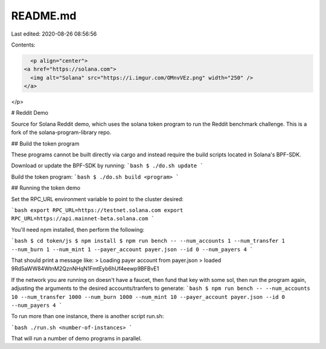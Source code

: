 README.md
=========

Last edited: 2020-08-26 08:56:56

Contents:

.. code-block:: md

    <p align="center">
  <a href="https://solana.com">
    <img alt="Solana" src="https://i.imgur.com/OMnvVEz.png" width="250" />
  </a>
</p>

# Reddit Demo

Source for Solana Reddit demo, which uses the solana token program to run the Reddit benchmark challenge.
This is a fork of the solana-program-library repo.

## Build the token program

These programs cannot be built directly via cargo and instead require the build scripts located in Solana's BPF-SDK.

Download or update the BPF-SDK by running:
```bash
$ ./do.sh update
```

Build the token program:
```bash
$ ./do.sh build <program>
```

## Running the token demo

Set the RPC_URL environment variable to point to the cluster desired:

```bash
export RPC_URL=https://testnet.solana.com
export RPC_URL=https://api.mainnet-beta.solana.com
```

You'll need npm installed, then perform the following:

```bash
$ cd token/js
$ npm install
$ npm run bench -- --num_accounts 1 --num_transfer 1 --num_burn 1 --num_mint 1 --payer_account payer.json --id 0 --num_payers 4
```

That should print a message like:
> Loading payer account from payer.json
> loaded 9Rd5aWW84WtnM2QznNHqN1FmtEyb6hUf4eewp9BFBvE1

If the network you are running on doesn't have a faucet, then fund that key with some sol, then run the program again,
adjusting the arguments to the desired accounts/tranfers to generate:
```bash
$ npm run bench -- --num_accounts 10 --num_transfer 1000 --num_burn 1000 --num_mint 10 --payer_account payer.json --id 0 --num_payers 4
```

To run more than one instance, there is another script run.sh:

```bash
./run.sh <number-of-instances>
```

That will run a number of demo programs in parallel.


